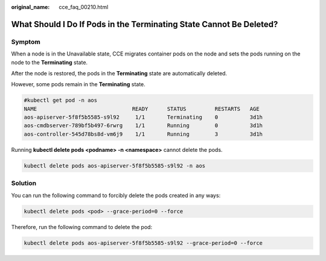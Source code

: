 :original_name: cce_faq_00210.html

.. _cce_faq_00210:

What Should I Do If Pods in the Terminating State Cannot Be Deleted?
====================================================================

Symptom
-------

When a node is in the Unavailable state, CCE migrates container pods on the node and sets the pods running on the node to the **Terminating** state.

After the node is restored, the pods in the **Terminating** state are automatically deleted.

However, some pods remain in the **Terminating** state.

.. code-block::

   #kubectl get pod -n aos
   NAME                              READY      STATUS         RESTARTS   AGE
   aos-apiserver-5f8f5b5585-s9l92     1/1       Terminating    0          3d1h
   aos-cmdbserver-789bf5b497-6rwrg    1/1       Running        0          3d1h
   aos-controller-545d78bs8d-vm6j9    1/1       Running        3          3d1h

Running **kubectl delete pods <podname> -n <namespace>** cannot delete the pods.

.. code-block::

   kubectl delete pods aos-apiserver-5f8f5b5585-s9l92 -n aos

Solution
--------

You can run the following command to forcibly delete the pods created in any ways:

.. code-block::

   kubectl delete pods <pod> --grace-period=0 --force

Therefore, run the following command to delete the pod:

.. code-block::

   kubectl delete pods aos-apiserver-5f8f5b5585-s9l92 --grace-period=0 --force
